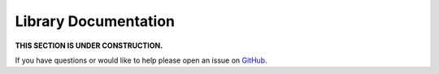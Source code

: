 Library Documentation
=====================

**THIS SECTION IS UNDER CONSTRUCTION.**

If you have questions or would like to help please open an issue on GitHub_.

.. _GitHub: https://github.com/chaoss/augur

